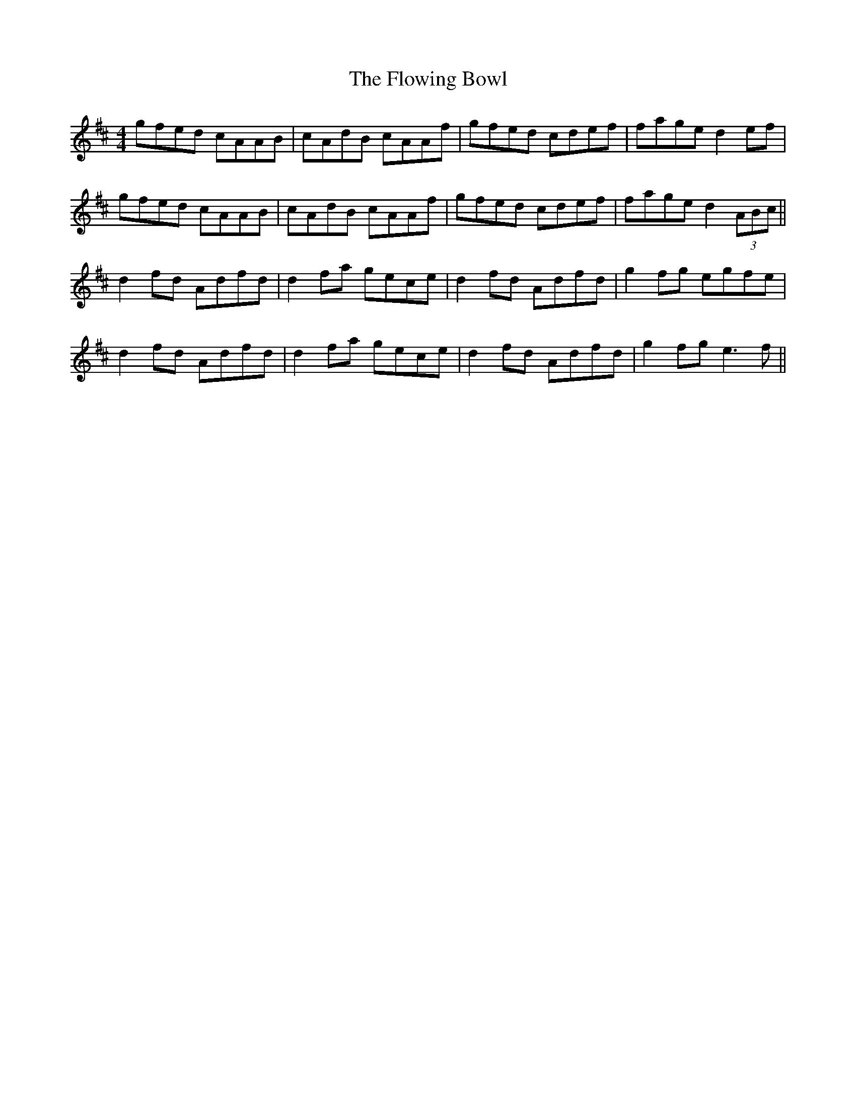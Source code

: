 X: 13543
T: Flowing Bowl, The
R: reel
M: 4/4
K: Dmajor
gfed cAAB|cAdB cAAf|gfed cdef|fage d2 ef|
gfed cAAB|cAdB cAAf|gfed cdef|fage d2 (3ABc||
d2 fd Adfd|d2 fa gece|d2 fd Adfd|g2 fg egfe|
d2 fd Adfd|d2 fa gece|d2 fd Adfd|g2 fg e3 f||

